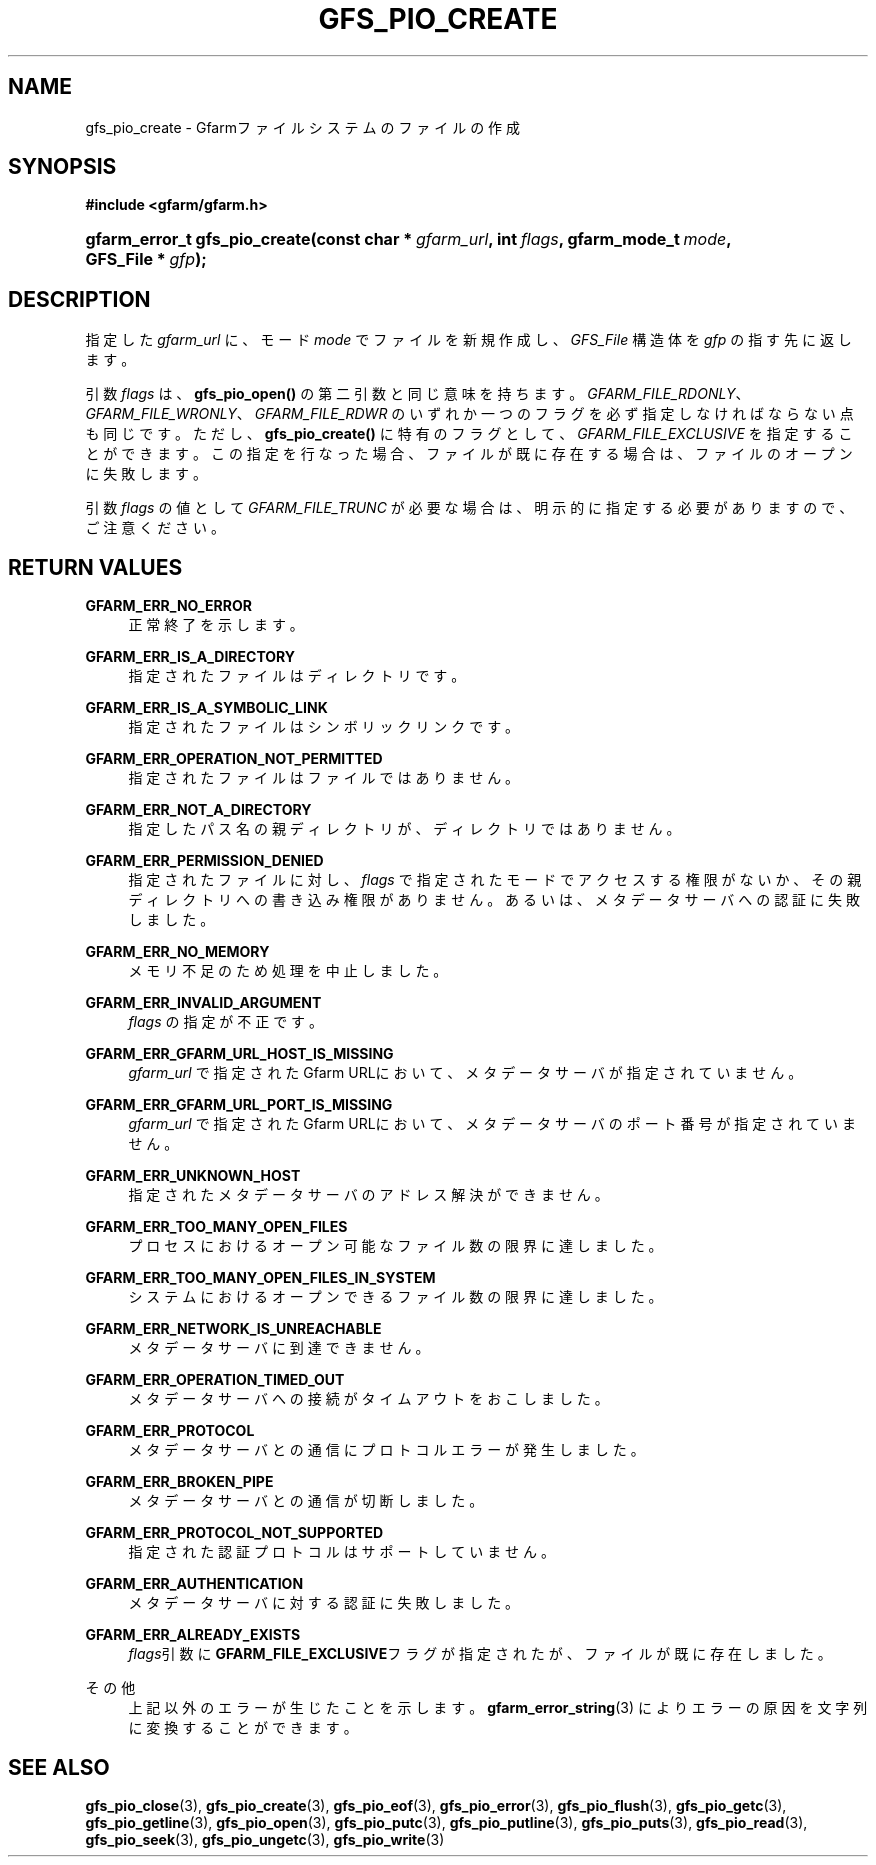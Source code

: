 '\" t
.\"     Title: gfs_pio_create
.\"    Author: [FIXME: author] [see http://docbook.sf.net/el/author]
.\" Generator: DocBook XSL Stylesheets v1.76.1 <http://docbook.sf.net/>
.\"      Date: 3 Sep 2015
.\"    Manual: Gfarm
.\"    Source: Gfarm
.\"  Language: English
.\"
.TH "GFS_PIO_CREATE" "3" "3 Sep 2015" "Gfarm" "Gfarm"
.\" -----------------------------------------------------------------
.\" * Define some portability stuff
.\" -----------------------------------------------------------------
.\" ~~~~~~~~~~~~~~~~~~~~~~~~~~~~~~~~~~~~~~~~~~~~~~~~~~~~~~~~~~~~~~~~~
.\" http://bugs.debian.org/507673
.\" http://lists.gnu.org/archive/html/groff/2009-02/msg00013.html
.\" ~~~~~~~~~~~~~~~~~~~~~~~~~~~~~~~~~~~~~~~~~~~~~~~~~~~~~~~~~~~~~~~~~
.ie \n(.g .ds Aq \(aq
.el       .ds Aq '
.\" -----------------------------------------------------------------
.\" * set default formatting
.\" -----------------------------------------------------------------
.\" disable hyphenation
.nh
.\" disable justification (adjust text to left margin only)
.ad l
.\" -----------------------------------------------------------------
.\" * MAIN CONTENT STARTS HERE *
.\" -----------------------------------------------------------------
.SH "NAME"
gfs_pio_create \- Gfarmファイルシステムのファイルの作成
.SH "SYNOPSIS"
.sp
.ft B
.nf
#include <gfarm/gfarm\&.h>
.fi
.ft
.HP \w'gfarm_error_t\ gfs_pio_create('u
.BI "gfarm_error_t\ gfs_pio_create(const\ char\ *\ " "gfarm_url" ", int\ " "flags" ", gfarm_mode_t\ " "mode" ", GFS_File\ *\ " "gfp" ");"
.SH "DESCRIPTION"
.PP
指定した
\fIgfarm_url\fR
に、モード
\fImode\fR
でファイルを新規作成し、
\fIGFS_File\fR
構造体を
\fIgfp\fR
の指す先に返します。
.PP
引数
\fIflags\fR
は、
\fBgfs_pio_open()\fR
の第二引数と同じ意味を持ちます。
\fIGFARM_FILE_RDONLY\fR、
\fIGFARM_FILE_WRONLY\fR、
\fIGFARM_FILE_RDWR\fR
のいずれか一つのフラグを必ず指定しなければならない点も同じです。 ただし、
\fBgfs_pio_create()\fR
に特有のフラグとして、
\fIGFARM_FILE_EXCLUSIVE\fR
を指定することができます。この指定を行なった場合、 ファイルが既に存在する場合は、ファイルのオープンに失敗します。
.PP
引数
\fIflags\fR
の値として
\fIGFARM_FILE_TRUNC\fR
が必要な場合は、 明示的に指定する必要がありますので、ご注意ください。
.SH "RETURN VALUES"
.PP
\fBGFARM_ERR_NO_ERROR\fR
.RS 4
正常終了を示します。
.RE
.PP
\fBGFARM_ERR_IS_A_DIRECTORY\fR
.RS 4
指定されたファイルはディレクトリです。
.RE
.PP
\fBGFARM_ERR_IS_A_SYMBOLIC_LINK\fR
.RS 4
指定されたファイルはシンボリックリンクです。
.RE
.PP
\fBGFARM_ERR_OPERATION_NOT_PERMITTED\fR
.RS 4
指定されたファイルはファイルではありません。
.RE
.PP
\fBGFARM_ERR_NOT_A_DIRECTORY\fR
.RS 4
指定したパス名の親ディレクトリが、ディレクトリではありません。
.RE
.PP
\fBGFARM_ERR_PERMISSION_DENIED\fR
.RS 4
指定されたファイルに対し、
\fIflags\fR
で指定されたモードでアクセスする権限がないか、その親ディレクトリへの 書き込み権限がありません。 あるいは、メタデータサーバへの認証に失敗しました。
.RE
.PP
\fBGFARM_ERR_NO_MEMORY\fR
.RS 4
メモリ不足のため処理を中止しました。
.RE
.PP
\fBGFARM_ERR_INVALID_ARGUMENT\fR
.RS 4
\fIflags\fR
の指定が不正です。
.RE
.PP
\fBGFARM_ERR_GFARM_URL_HOST_IS_MISSING\fR
.RS 4
\fIgfarm_url\fR
で指定されたGfarm URLにおいて、 メタデータサーバが指定されていません。
.RE
.PP
\fBGFARM_ERR_GFARM_URL_PORT_IS_MISSING\fR
.RS 4
\fIgfarm_url\fR
で指定されたGfarm URLにおいて、 メタデータサーバのポート番号が指定されていません。
.RE
.PP
\fBGFARM_ERR_UNKNOWN_HOST\fR
.RS 4
指定されたメタデータサーバのアドレス解決ができません。
.RE
.PP
\fBGFARM_ERR_TOO_MANY_OPEN_FILES\fR
.RS 4
プロセスにおけるオープン可能なファイル数の限界に達しました。
.RE
.PP
\fBGFARM_ERR_TOO_MANY_OPEN_FILES_IN_SYSTEM\fR
.RS 4
システムにおけるオープンできるファイル数の限界に達しました。
.RE
.PP
\fBGFARM_ERR_NETWORK_IS_UNREACHABLE\fR
.RS 4
メタデータサーバに到達できません。
.RE
.PP
\fBGFARM_ERR_OPERATION_TIMED_OUT\fR
.RS 4
メタデータサーバへの接続がタイムアウトをおこしました。
.RE
.PP
\fBGFARM_ERR_PROTOCOL\fR
.RS 4
メタデータサーバとの通信にプロトコルエラーが発生しました。
.RE
.PP
\fBGFARM_ERR_BROKEN_PIPE\fR
.RS 4
メタデータサーバとの通信が切断しました。
.RE
.PP
\fBGFARM_ERR_PROTOCOL_NOT_SUPPORTED\fR
.RS 4
指定された認証プロトコルはサポートしていません。
.RE
.PP
\fBGFARM_ERR_AUTHENTICATION\fR
.RS 4
メタデータサーバに対する認証に失敗しました。
.RE
.PP
\fBGFARM_ERR_ALREADY_EXISTS\fR
.RS 4
\fIflags\fR引数に
\fBGFARM_FILE_EXCLUSIVE\fRフラグが指定されたが、 ファイルが既に存在しました。
.RE
.PP
その他
.RS 4
上記以外のエラーが生じたことを示します。
\fBgfarm_error_string\fR(3)
によりエラーの原因を文字列に変換することができます。
.RE
.SH "SEE ALSO"
.PP

\fBgfs_pio_close\fR(3),
\fBgfs_pio_create\fR(3),
\fBgfs_pio_eof\fR(3),
\fBgfs_pio_error\fR(3),
\fBgfs_pio_flush\fR(3),
\fBgfs_pio_getc\fR(3),
\fBgfs_pio_getline\fR(3),
\fBgfs_pio_open\fR(3),
\fBgfs_pio_putc\fR(3),
\fBgfs_pio_putline\fR(3),
\fBgfs_pio_puts\fR(3),
\fBgfs_pio_read\fR(3),
\fBgfs_pio_seek\fR(3),
\fBgfs_pio_ungetc\fR(3),
\fBgfs_pio_write\fR(3)
